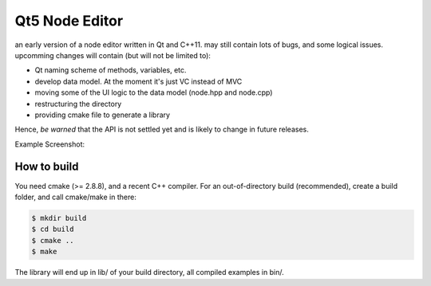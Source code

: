 Qt5 Node Editor
===============

an early version of a node editor written in Qt and C++11. may still contain
lots of bugs, and some logical issues. upcomming changes will contain (but will
not be limited to):

* Qt naming scheme of methods, variables, etc.
* develop data model. At the moment it's just VC instead of MVC
* moving some of the UI logic to the data model (node.hpp and node.cpp)
* restructuring the directory
* providing cmake file to generate a library

Hence, *be warned* that the API is not settled yet and is likely to change in
future releases.

Example Screenshot:

.. figure:: doc/example_editor01.png



How to build
------------

You need cmake (>= 2.8.8), and a recent C++ compiler. For an out-of-directory
build (recommended), create a build folder, and call cmake/make in there:

.. code::

        $ mkdir build
        $ cd build
        $ cmake ..
        $ make

The library will end up in lib/ of your build directory, all compiled examples
in bin/.
